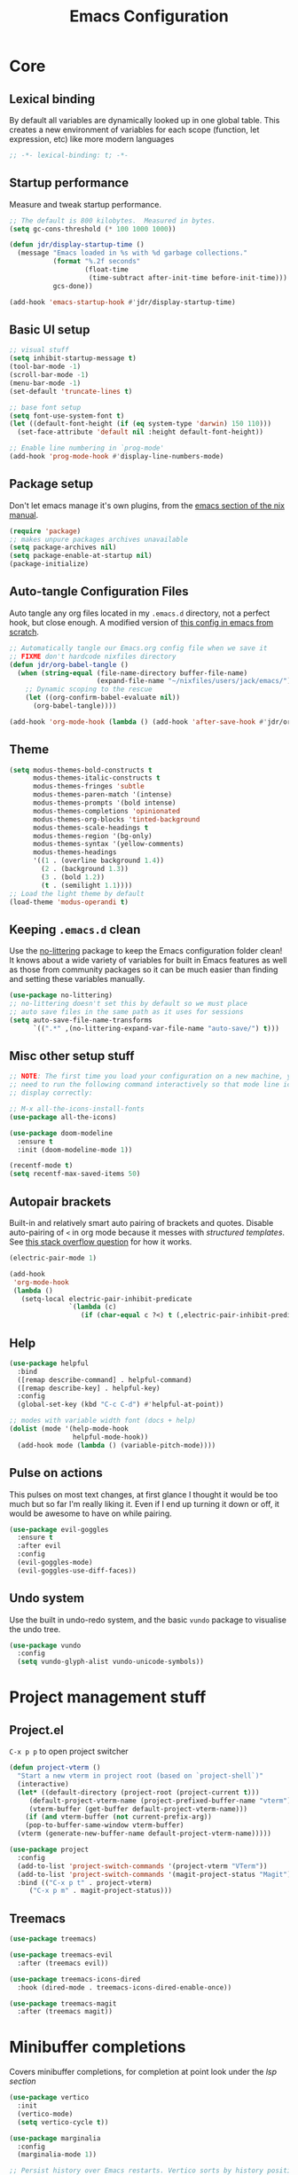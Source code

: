 #+title: Emacs Configuration
#+PROPERTY: header-args:emacs-lisp :tangle ./init.el :mkdirp yes

* Core
** Lexical binding
By default all variables are dynamically looked up in one global table. This creates a new environment of variables for each scope (function, let expression, etc) like more modern languages
#+begin_src emacs-lisp
  ;; -*- lexical-binding: t; -*-
#+end_src

** Startup performance
Measure and tweak startup performance.
#+begin_src emacs-lisp
  ;; The default is 800 kilobytes.  Measured in bytes.
  (setq gc-cons-threshold (* 100 1000 1000))

  (defun jdr/display-startup-time ()
    (message "Emacs loaded in %s with %d garbage collections."
             (format "%.2f seconds"
                     (float-time
                      (time-subtract after-init-time before-init-time)))
             gcs-done))

  (add-hook 'emacs-startup-hook #'jdr/display-startup-time)
#+end_src

** Basic UI setup
#+begin_src emacs-lisp
  ;; visual stuff
  (setq inhibit-startup-message t)
  (tool-bar-mode -1)
  (scroll-bar-mode -1)
  (menu-bar-mode -1)
  (set-default 'truncate-lines t)

  ;; base font setup
  (setq font-use-system-font t)
  (let ((default-font-height (if (eq system-type 'darwin) 150 110)))
    (set-face-attribute 'default nil :height default-font-height))

  ;; Enable line numbering in `prog-mode'
  (add-hook 'prog-mode-hook #'display-line-numbers-mode)
#+end_src

** Package setup
Don't let emacs manage it's own plugins, from the [[https://nixos.org/manual/nixos/stable/index.html#module-services-emacs-configuring][emacs section of the nix manual]].
#+begin_src emacs-lisp
  (require 'package)
  ;; makes unpure packages archives unavailable
  (setq package-archives nil)
  (setq package-enable-at-startup nil)
  (package-initialize)
#+end_src

** Auto-tangle Configuration Files
Auto tangle any org files located in my =.emacs.d= directory, not a perfect hook, but close enough. A modified version of [[https://github.com/daviwil/emacs-from-scratch/blob/master/Emacs.org#auto-tangle-configuration-files][this config in emacs from scratch]].
#+begin_src emacs-lisp
  ;; Automatically tangle our Emacs.org config file when we save it
  ;; FIXME don't hardcode nixfiles directory
  (defun jdr/org-babel-tangle ()
    (when (string-equal (file-name-directory buffer-file-name)
                        (expand-file-name "~/nixfiles/users/jack/emacs/"))
      ;; Dynamic scoping to the rescue
      (let ((org-confirm-babel-evaluate nil))
        (org-babel-tangle))))

  (add-hook 'org-mode-hook (lambda () (add-hook 'after-save-hook #'jdr/org-babel-tangle)))
#+end_src

** Theme
#+begin_src emacs-lisp
  (setq modus-themes-bold-constructs t
        modus-themes-italic-constructs t
        modus-themes-fringes 'subtle
        modus-themes-paren-match '(intense)
        modus-themes-prompts '(bold intense)
        modus-themes-completions 'opinionated
        modus-themes-org-blocks 'tinted-background
        modus-themes-scale-headings t
        modus-themes-region '(bg-only)
        modus-themes-syntax '(yellow-comments)
        modus-themes-headings
        '((1 . (overline background 1.4))
          (2 . (background 1.3))
          (3 . (bold 1.2))
          (t . (semilight 1.1))))
  ;; Load the light theme by default
  (load-theme 'modus-operandi t)
#+end_src

** Keeping =.emacs.d= clean
Use the [[https://github.com/emacscollective/no-littering/blob/master/no-littering.el][no-littering]] package to keep the Emacs configuration folder clean! It knows about a wide variety of variables for built in Emacs features as well as those from community packages so it can be much easier than finding and setting these variables manually.
#+begin_src emacs-lisp
  (use-package no-littering)
  ;; no-littering doesn't set this by default so we must place
  ;; auto save files in the same path as it uses for sessions
  (setq auto-save-file-name-transforms
        `((".*" ,(no-littering-expand-var-file-name "auto-save/") t)))
#+end_src

** Misc other setup stuff
#+begin_src emacs-lisp
  ;; NOTE: The first time you load your configuration on a new machine, you'll
  ;; need to run the following command interactively so that mode line icons
  ;; display correctly:

  ;; M-x all-the-icons-install-fonts
  (use-package all-the-icons)

  (use-package doom-modeline
    :ensure t
    :init (doom-modeline-mode 1))

  (recentf-mode t)
  (setq recentf-max-saved-items 50)
#+end_src

** Autopair brackets
Built-in and relatively smart auto pairing of brackets and quotes.
Disable auto-pairing of =<= in org mode because it messes with [[*Org structured templates][structured templates]]. See [[https://emacs.stackexchange.com/questions/26225/dont-pair-quotes-in-electric-pair-mode][this stack overflow question]] for how it works.
#+begin_src emacs-lisp
  (electric-pair-mode 1)

  (add-hook
   'org-mode-hook
   (lambda ()
     (setq-local electric-pair-inhibit-predicate
                 `(lambda (c)
                    (if (char-equal c ?<) t (,electric-pair-inhibit-predicate c))))))
  #+end_src

** Help
#+begin_src emacs-lisp
  (use-package helpful
    :bind
    ([remap describe-command] . helpful-command)
    ([remap describe-key] . helpful-key)
    :config
    (global-set-key (kbd "C-c C-d") #'helpful-at-point))

  ;; modes with variable width font (docs + help)
  (dolist (mode '(help-mode-hook
                  helpful-mode-hook))
    (add-hook mode (lambda () (variable-pitch-mode))))
#+end_src

** Pulse on actions
This pulses on most text changes, at first glance I thought it would be too much but so far I'm really liking it. Even if I end up turning it down or off, it would be awesome to have on while pairing.
#+begin_src emacs-lisp
  (use-package evil-goggles
    :ensure t
    :after evil
    :config
    (evil-goggles-mode)
    (evil-goggles-use-diff-faces))
#+end_src

** Undo system
Use the built in undo-redo system, and the basic =vundo= package to visualise the undo tree.
#+begin_src emacs-lisp
  (use-package vundo
    :config
    (setq vundo-glyph-alist vundo-unicode-symbols))
#+end_src

* Project management stuff
** Project.el
=C-x p p= to open project switcher
#+begin_src emacs-lisp
  (defun project-vterm ()
    "Start a new vterm in project root (based on `project-shell`)"
    (interactive)
    (let* ((default-directory (project-root (project-current t)))
	   (default-project-vterm-name (project-prefixed-buffer-name "vterm"))
	   (vterm-buffer (get-buffer default-project-vterm-name)))
      (if (and vterm-buffer (not current-prefix-arg))
	  (pop-to-buffer-same-window vterm-buffer)
	(vterm (generate-new-buffer-name default-project-vterm-name)))))

  (use-package project
    :config
    (add-to-list 'project-switch-commands '(project-vterm "VTerm"))
    (add-to-list 'project-switch-commands '(magit-project-status "Magit"))
    :bind (("C-x p t" . project-vterm)
	   ("C-x p m" . magit-project-status)))
#+end_src
** Treemacs
#+begin_src emacs-lisp
  (use-package treemacs)

  (use-package treemacs-evil
    :after (treemacs evil))

  (use-package treemacs-icons-dired
    :hook (dired-mode . treemacs-icons-dired-enable-once))

  (use-package treemacs-magit
    :after (treemacs magit))
#+end_src

* Minibuffer completions
Covers minibuffer completions, for completion at point look under the [[*Lsp][lsp section]]
#+begin_src emacs-lisp
  (use-package vertico
    :init
    (vertico-mode)
    (setq vertico-cycle t))

  (use-package marginalia
    :config
    (marginalia-mode 1))

  ;; Persist history over Emacs restarts. Vertico sorts by history position.
  (savehist-mode 1)

  ;; A few more useful configurations...
  (use-package emacs
    :init
    ;; Add prompt indicator to `completing-read-multiple'.
    ;; Alternatively try `consult-completing-read-multiple'.
    (defun crm-indicator (args)
      (cons (concat "[CRM] " (car args)) (cdr args)))
    (advice-add #'completing-read-multiple :filter-args #'crm-indicator)

    ;; Do not allow the cursor in the minibuffer prompt
    (setq minibuffer-prompt-properties
          '(read-only t cursor-intangible t face minibuffer-prompt))
    (add-hook 'minibuffer-setup-hook #'cursor-intangible-mode)

    ;; Emacs 28: Hide commands in M-x which do not work in the current mode.
    ;; Vertico commands are hidden in normal buffers.
    (setq read-extended-command-predicate
          #'command-completion-default-include-p)

    ;; Enable recursive minibuffers
    (setq enable-recursive-minibuffers t))

  ;; Optionally use the `orderless' completion style.
  (use-package orderless
    :init
    (setq completion-styles '(orderless basic)
          completion-category-defaults nil
          completion-category-overrides '((file (styles partial-completion)))))

#+end_src

* Keymaps
** Evil core
This section sets up evil behaving enough like vanilla vim for me
#+begin_src emacs-lisp
  (use-package evil
    :ensure t
    :custom
    (evil-want-keybinding nil)
    (evil-want-C-u-scroll t)
    (evil-undo-system 'undo-redo)
    (evil-want-Y-yank-to-eol t)
    (evil-split-window-below t)
    (evil-vsplit-window-right t)
    :config
    (evil-mode 1)
    (define-key evil-insert-state-map (kbd "C-g") 'evil-normal-state)

    ;; Use visual line motions even outside of visual-line-mode buffers
    (evil-global-set-key 'motion "j" 'evil-next-visual-line)
    (evil-global-set-key 'motion "k" 'evil-previous-visual-line)

    (evil-set-initial-state 'messages-buffer-mode 'normal))

  ;; Make ESC quit prompts
  (global-set-key (kbd "<escape>") 'keyboard-escape-quit)
  ;; Since I let evil-mode take over C-u for buffer scrolling, I need to re-bind
  ;; the universal-argument command to another key sequence
  (global-set-key (kbd "C-M-u") 'universal-argument)
#+end_src

** Evil extras
All the additional evil packages that are basically required
#+begin_src emacs-lisp
  (use-package evil-collection
    :after evil
    :ensure t
    :custom
    (evil-collection-calendar-want-org-bindings t)
    (evil-collection-setup-minibuffer t)
    :config
    (evil-collection-init))

  (use-package evil-numbers
    :after evil
    :ensure t
    :config
    (define-key evil-normal-state-map (kbd "C-a") 'evil-numbers/inc-at-pt)
    (define-key evil-normal-state-map (kbd "C-c +") 'evil-numbers/inc-at-pt)
    (define-key evil-normal-state-map (kbd "C-c -") 'evil-numbers/dec-at-pt))

  (use-package evil-org
    :ensure t
    :after org
    :hook (org-mode . (lambda () evil-org-mode))
    :config
    (require 'evil-org-agenda)
    (evil-org-agenda-set-keys))

  (use-package evil-surround
    :ensure t
    :after evil
    :config
    (global-evil-surround-mode 1))

  (use-package evil-commentary
    :ensure t
    :after evil
    :config (evil-commentary-mode))
#+end_src

** Evil window movements
Make evil window movements less strict, by default they're only =C-w {h,j,k,l}=, so if you don't let go of =ctrl= fast enough it doesn't work. This also aligns with vim's default behaviour.
#+begin_src emacs-lisp
  (evil-define-key 'normal 'global (kbd "C-w C-h") 'evil-window-left)
  (evil-define-key 'normal 'global (kbd "C-w C-j") 'evil-window-down)
  (evil-define-key 'normal 'global (kbd "C-w C-k") 'evil-window-up)
  (evil-define-key 'normal 'global (kbd "C-w C-l") 'evil-window-right)
#+end_src

** Keymaps
#+begin_src emacs-lisp
  (use-package which-key
    :init (which-key-mode)
    :diminish which-key-mode
    :config
    (setq which-key-idle-delay 0.3))

  (use-package general
    :init
    (setq general-override-states
          '(insert emacs hybrid normal visual motion operator replace))
    :config
    (general-create-definer rune/leader-keys
      :keymaps '(normal insert visual emacs)
      :prefix "SPC"
      :global-prefix "C-SPC")
    (general-create-definer rune/quick-keys
      :keymaps '(normal)
      :prefix ","))

  (general-unbind magit-mode-map "SPC")

  (rune/leader-keys
    "SPC" 'project-find-file
    "p" project-prefix-map
    "gs" 'magit-status
    "hh" 'helpful-at-point
    "hf" 'helpful-function
    "hv" 'helpful-variable
    "hk" 'helpful-key
    "lf" 'eglot-format-buffer
    "lr" 'eglot-rename
    "la" 'eglot-code-actions)

  ;; setup avy like my hop.nvim setup
  (use-package avy
    :after evil
    :config
    (evil-define-key 'normal 'global "s" 'evil-avy-goto-char))

  ;; quick keymaps like my vim setup
  (rune/quick-keys
    "e" 'treemacs
    "b" 'consult-buffer
    "B" 'consult-project-buffer
    "f" 'find-file
    "l" 'consult-line
    "o" 'consult-recent-file
    "a" 'deadgrep
    "x" 'execute-extended-command)

  (use-package deadgrep)
  (use-package consult)
  (use-package embark) ;; TODO understand and setup

#+end_src

* Org
** Core
#+begin_src emacs-lisp
  (defun jdr/org-mode-setup ()
    (add-hook 'org-babel-after-execute-hook 'org-redisplay-inline-images)
    (org-indent-mode 1)
    (visual-line-mode 1)
    (add-to-list 'org-export-backends 'md)

    (setq
     ;; Agenda styling
     ;; org-agenda-block-separator ?─
     org-agenda-time-grid
     '((daily today require-timed)
       (800 1000 1200 1400 1600 1800 2000)
       " ┄┄┄┄┄ " "┄┄┄┄┄┄┄┄┄┄┄┄┄┄┄")
     org-agenda-current-time-string
     "⭠ now ─────────────────────────────────────────────────")

    ;; override variable pitch fonts selectively
    (variable-pitch-mode 1)
    (set-face-attribute 'org-block nil :foreground nil :inherit 'fixed-pitch)
    (set-face-attribute 'org-code nil   :inherit '(shadow fixed-pitch))
    (set-face-attribute 'org-table nil   :inherit '(shadow fixed-pitch))
    (set-face-attribute 'org-verbatim nil :inherit '(shadow fixed-pitch))
    (set-face-attribute 'org-special-keyword nil :inherit '(font-lock-comment-face fixed-pitch))
    (set-face-attribute 'org-meta-line nil :inherit '(font-lock-comment-face fixed-pitch))
    )

  (use-package org
    :hook (org-mode . jdr/org-mode-setup)
    :bind (("C-c l" . org-store-link)
           ("C-c a" . org-agenda))
    :custom
    (org-startup-with-inline-images t)
    (org-auto-align-tags nil)
    (org-tags-column 0)
    (org-catch-invisible-edits 'show-and-error)
    (org-special-ctrl-a/e t)
    (org-insert-heading-respect-content t)
    (org-pretty-entities t)
    (org-ellipsis "…")
    (org-agenda-start-with-log-mode t)
    (org-log-into-drawer t)
    (org-directory "~/Documents/org/")
    (org-agenda-files '("~/Documents/org/" "~/Documents/org/logbook"))
    (org-archive-location "~/Documents/org/archive.org::")
    (org-todo-keywords
     '((sequence "TODO(t)" "IN-PROGRESS(p!)" "WAITING(w@/!)"
                 "|" "DONE(d!)" "CANCELLED(c!)")))
    (org-refile-targets
     `((,(directory-files-recursively "~/Documents/org/" "^[a-z0-9]*.org$") :maxlevel . 1)))
    :config
    ;; load org stuff up front rather than on the first time an org file is opened
    (org-load-modules-maybe t))
    #+end_src

** Org journal
=C-c C-j= is the default binding for ~org-journal-new-entry~, but we need to bind it in org-mode as this is ~org-goto~ by default.
#+begin_src emacs-lisp
  (use-package org-journal
    :ensure t
    :config
    (define-key org-mode-map (kbd "C-c C-j") 'org-journal-new-entry)
    (global-set-key (kbd "C-c C-S-j") 'org-journal-open-current-journal-file)
    (setq org-journal-dir "~/Documents/org/logbook/"
          org-journal-file-type 'weekly
          org-journal-file-format "week-%W.journal.org"
          org-journal-enable-agenda-integration t))
#+end_src

** Org babel
#+begin_src emacs-lisp
  (use-package mermaid-mode)
  (use-package ob-mermaid)

  (with-eval-after-load 'org
    (add-to-list 'org-src-lang-modes '("plantuml" . plantuml))
    (add-to-list 'org-src-lang-modes '("javascript" . js))
    (org-babel-do-load-languages
     'org-babel-load-languages
     '((emacs-lisp . t)
       (js . t)
       (shell . t)
       (python . t)
       (mermaid . t)
       (latex . t)
       (plantuml . t)))

    (push '("conf-unix" . conf-unix) org-src-lang-modes))
#+end_src

** Org structured templates
Org Mode’s structure templates feature enables you to quickly insert code blocks into your Org files in combination with org-tempo by typing =<= followed by the template name like =el= or py and then press =TAB=. For example, to insert an empty emacs-lisp block below, you can type =<el= and press =TAB= to expand into such a block.
#+begin_src emacs-lisp
  (with-eval-after-load 'org
    ;; This is needed as of Org 9.2
    (require 'org-tempo)

    (add-to-list 'org-structure-template-alist '("sh" . "src shell"))
    (add-to-list 'org-structure-template-alist '("el" . "src emacs-lisp"))
    (add-to-list 'org-structure-template-alist '("py" . "src python"))
    (add-to-list 'org-structure-template-alist '("js" . "src js")))
#+end_src

** Max width and center org files
#+begin_src emacs-lisp
  (defun jdr/org-mode-visual-fill ()
    (setq visual-fill-column-width 100
          visual-fill-column-center-text t)
    (visual-fill-column-mode 1))

  (use-package visual-fill-column
    :hook ((org-mode . jdr/org-mode-visual-fill)
           (markdown-mode . jdr/org-mode-visual-fill)))
#+end_src

* Completion at point
#+begin_src emacs-lisp
  (use-package corfu
    :custom
    (corfu-auto t)
    (corfu-auto-delay 0)
    (corfu-echo-documentation nil)
    (corfu-cycle t)
    :init
    (global-corfu-mode)
    :config
    (evil-define-key 'insert 'global (kbd "C-k") 'completion-at-point))

  ;; TODO render markdown from lsp? or is that an eglot thing?
  (use-package corfu-doc
    :config
    (add-hook 'corfu-mode-hook #'corfu-doc-mode))
#+end_src

* Languages
** Lsp
#+begin_src emacs-lisp
  (use-package eglot
    :custom
    (eldoc-echo-area-use-multiline-p nil))

  (use-package flymake
    :bind (("M-n" . flymake-goto-next-error)
           ("M-p" . flymake-goto-prev-error)))
#+end_src

** Tree sitter
#+begin_src emacs-lisp
  (use-package tree-sitter
    :ensure t
    :config
    (global-tree-sitter-mode)
    (add-hook 'tree-sitter-after-on-hook #'tree-sitter-hl-mode))

  (use-package tree-sitter-langs
    :ensure t
    :after tree-sitter)

  (use-package evil-textobj-tree-sitter
    :after evil
    :config
    (define-key evil-outer-text-objects-map "c"
      (evil-textobj-tree-sitter-get-textobj "class.outer"))
    (define-key evil-inner-text-objects-map "c"
      (evil-textobj-tree-sitter-get-textobj "class.inner"))
    (define-key evil-outer-text-objects-map "f"
      (evil-textobj-tree-sitter-get-textobj "function.outer"))
    (define-key evil-inner-text-objects-map "f"
      (evil-textobj-tree-sitter-get-textobj "function.inner")))
#+end_src

** Formatting
#+begin_src emacs-lisp
  (use-package apheleia
    :config
    (add-to-list 'apheleia-formatters '(nixfmt . ("nixfmt")))
    (add-to-list 'apheleia-mode-alist '(nix-mode . nixfmt))
    (apheleia-global-mode +1))
#+end_src

** Typescript
#+begin_src emacs-lisp
  (use-package typescript-mode
    :after tree-sitter
    :hook (typescript-mode . eglot-ensure)
    :config
    ;; choose this instead of tsx-mode so that eglot can automatically
    ;; figure out language server
    (define-derived-mode typescriptreact-mode typescript-mode
      "TypeScript TSX")
    ;; setup file type and tree sitter
    (add-to-list 'auto-mode-alist '("\\.tsx\\'" . typescriptreact-mode))
    (add-to-list 'tree-sitter-major-mode-language-alist '(typescriptreact-mode . tsx))
    (setq typescript-indent-level 2))
#+end_src

** Nix
#+begin_src emacs-lisp
  (use-package nix-mode
    :hook (nix-mode . eglot-ensure)
    :mode "\\.nix\\'")
#+end_src

** Rust
#+begin_src emacs-lisp
  (use-package rust-mode
    :hook (rust-mode . eglot-ensure)
    :custom
    ;; apheleia 1.2 doesn't work with rustfmt, so use rust-mode's formatting
    (rust-format-on-save t))
#+end_src

** Go
#+begin_src emacs-lisp
  (use-package go-mode
    :hook (go-mode . eglot-ensure))
#+end_src

** Shell
#+begin_src emacs-lisp
  (use-package flymake-shellcheck
    :init
    (add-hook 'sh-mode-hook 'flymake-shellcheck-load))

  (add-hook 'sh-mode-hook 'eglot-ensure)
#+end_src

** PlantUML
Currently only using this in org source blocks, and it's not working yet. But will be nice to have around once it is.
#+begin_src emacs-lisp
  (use-package plantuml-mode)
  (setq plantuml-executable-path "/usr/bin/plantuml")
  (setq org-plantuml-executable-path "/usr/bin/plantuml")
  (setq plantuml-default-exec-mode 'executable)
  (setq org-plantuml-exec-mode 'executable)
#+end_src

** Markdown
#+begin_src emacs-lisp
  (use-package markdown-mode
    :ensure t
    :mode ("README\\.md\\'" . gfm-mode)
    :hook (markdown-mode . visual-line-mode))
#+end_src

** Yaml
#+begin_src emacs-lisp
  (use-package yaml-mode
    :hook ((yaml-mode . display-line-numbers-mode)
           (yaml-mode . eglot-ensure))
    :config
    (add-to-list 'tree-sitter-major-mode-language-alist '(yaml-mode . yaml)))

  (use-package yaml-pro
    :config
    (general-define-key
     :states 'normal
     :keymaps 'yaml-mode-map
     "C-k" 'yaml-pro-prev-subtree
     "C-j" 'yaml-pro-next-subtree
     "M-k" 'yaml-pro-move-subtree-up
     "M-j" 'yaml-pro-move-subtree-down))

#+end_src

** Docker
#+begin_src emacs-lisp
  (use-package dockerfile-mode)

  (use-package docker
    :bind ("C-c d" . docker))
#+end_src

** Fish
#+begin_src emacs-lisp
  (use-package fish-mode
    :config
    (add-to-list 'tree-sitter-major-mode-language-alist '(fish-mode . fish)))
#+end_src

** GraphQL
#+begin_src emacs-lisp
  (use-package graphql-mode
    :config
    (add-to-list 'tree-sitter-major-mode-language-alist '(graphql-mode . graphql)))
#+end_src

** Prisma
#+begin_src emacs-lisp
  (use-package prisma-mode
    :hook (prisma-mode . eglot-ensure)
    :config
    (add-to-list 'eglot-server-programs '(prisma-mode . ("prisma-language-server" "--stdio")))
    (add-to-list 'tree-sitter-major-mode-language-alist '(prisma-mode . prisma)))
#+end_src

** Vim
#+begin_src emacs-lisp
  (use-package vimrc-mode
    :hook (vimrc-mode . eglot-ensure)
    :config
    (add-to-list 'auto-mode-alist '("\\.vim\\(rc\\)?\\'" . vimrc-mode))
    (add-to-list 'tree-sitter-major-mode-language-alist '(vim-mode . vim)))
#+end_src

* VCS and Magit
#+begin_src emacs-lisp
  (use-package magit)
#+end_src

* Terminals
** TODO setup eshell
** Vterm
Setup fish colors so they match my current theme (modus-operandi), this is quite brittle because it depends on me using fish and my current emacs theme, but it works okay for now. Colors were calculated using functions from [[https://github.com/snyball/emacs-fish-colors][synball/emacs-fish-colors.]]
#+begin_src emacs-lisp
  (use-package vterm
    :custom
    (vterm-environment
     '("fish_term24bit=1"
       "fish_color_autosuggestion=#505050"
       "fish_color_cancel=#a60000"
       "fish_color_command=#5317ac"
       "fish_color_comment=#505050"
       "fish_color_cwd=#000000"
       "fish_color_cwd_root=#000000"
       "fish_color_end=#000000"
       "fish_color_error=#a60000"
       "fish_color_escape=#000000"
       "fish_color_history_current=#000000"
       "fish_color_host=#000000"
       "fish_color_host_remote=#000000"
       "fish_color_match=#000000"
       "fish_color_normal=#000000"
       "fish_color_operator=#721045"
       "fish_color_param=#000000"
       "fish_color_quote=#2544bb"
       "fish_color_redirection=#721045"
       "fish_color_search_match=#000000"
       "fish_color_selection=#000000"
       "fish_color_status=#000000"
       "fish_color_user=#000000")))
#+end_src

* Snippets
** Yasnippet setup
#+begin_src emacs-lisp
    (use-package yasnippet
      :bind (("C-j" . tempel-expand)
             ("C-l" . tempel-next)
             ("M-+" . tempel-complete)
             ("M-*" . tempel-insert))
      :config
    (yas-global-mode 1))
#+end_src

* PDF
#+begin_src emacs-lisp
  (use-package pdf-tools)
#+end_src

